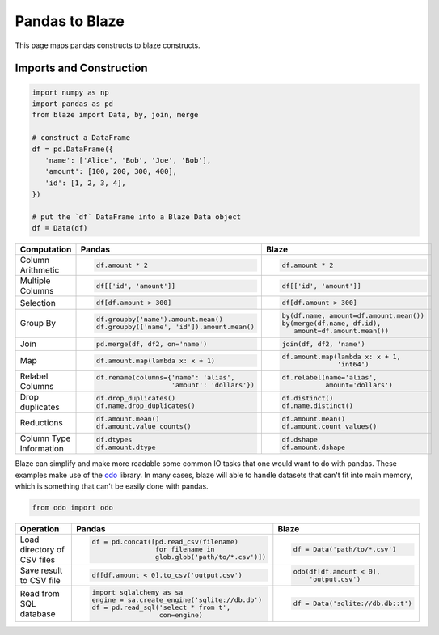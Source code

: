 Pandas to Blaze
===============

This page maps pandas constructs to blaze constructs.

Imports and Construction
------------------------

.. code-block:: python

   import numpy as np
   import pandas as pd
   from blaze import Data, by, join, merge

   # construct a DataFrame
   df = pd.DataFrame({
      'name': ['Alice', 'Bob', 'Joe', 'Bob'],
      'amount': [100, 200, 300, 400],
      'id': [1, 2, 3, 4],
   })

   # put the `df` DataFrame into a Blaze Data object
   df = Data(df)


+-----------------+-----------------------------------------------------------------+---------------------------------------------------+
| Computation     | Pandas                                                          | Blaze                                             |
+=================+=================================================================+===================================================+
|                 | .. code-block:: python                                          | .. code-block:: python                            |
| Column          |                                                                 |                                                   |
| Arithmetic      |    df.amount * 2                                                |    df.amount * 2                                  |
+-----------------+-----------------------------------------------------------------+---------------------------------------------------+
|                 | .. code-block:: python                                          | .. code-block:: python                            |
| Multiple        |                                                                 |                                                   |
| Columns         |    df[['id', 'amount']]                                         |    df[['id', 'amount']]                           |
+-----------------+-----------------------------------------------------------------+---------------------------------------------------+
|                 | .. code-block:: python                                          | .. code-block:: python                            |
|                 |                                                                 |                                                   |
| Selection       |    df[df.amount > 300]                                          |    df[df.amount > 300]                            |
+-----------------+-----------------------------------------------------------------+---------------------------------------------------+
|                 | .. code-block:: python                                          | .. code-block:: python                            |
|  Group By       |                                                                 |                                                   |
|                 |    df.groupby('name').amount.mean()                             |    by(df.name, amount=df.amount.mean())           |
|                 |    df.groupby(['name', 'id']).amount.mean()                     |    by(merge(df.name, df.id),                      |
|                 |                                                                 |       amount=df.amount.mean())                    |
+-----------------+-----------------------------------------------------------------+---------------------------------------------------+
|                 | .. code-block:: python                                          | .. code-block:: python                            |
| Join            |                                                                 |                                                   |
|                 |    pd.merge(df, df2, on='name')                                 |    join(df, df2, 'name')                          |
+-----------------+-----------------------------------------------------------------+---------------------------------------------------+
|                 | .. code-block:: python                                          | .. code-block:: python                            |
|                 |                                                                 |                                                   |
| Map             |    df.amount.map(lambda x: x + 1)                               |    df.amount.map(lambda x: x + 1,                 |
|                 |                                                                 |                  'int64')                         |
+-----------------+-----------------------------------------------------------------+---------------------------------------------------+
|                 | .. code-block:: python                                          | .. code-block:: python                            |
|                 |                                                                 |                                                   |
| Relabel Columns |    df.rename(columns={'name': 'alias',                          |    df.relabel(name='alias',                       |
|                 |                       'amount': 'dollars'})                     |               amount='dollars')                   |
+-----------------+-----------------------------------------------------------------+---------------------------------------------------+
|                 | .. code-block:: python                                          | .. code-block:: python                            |
|                 |                                                                 |                                                   |
| Drop duplicates |    df.drop_duplicates()                                         |    df.distinct()                                  |
|                 |    df.name.drop_duplicates()                                    |    df.name.distinct()                             |
+-----------------+-----------------------------------------------------------------+---------------------------------------------------+
|                 | .. code-block:: python                                          | .. code-block:: python                            |
|                 |                                                                 |                                                   |
| Reductions      |    df.amount.mean()                                             |    df.amount.mean()                               |
|                 |    df.amount.value_counts()                                     |    df.amount.count_values()                       |
+-----------------+-----------------------------------------------------------------+---------------------------------------------------+
| Column Type     | .. code-block:: python                                          | .. code-block:: python                            |
| Information     |                                                                 |                                                   |
|                 |    df.dtypes                                                    |    df.dshape                                      |
|                 |    df.amount.dtype                                              |    df.amount.dshape                               |
+-----------------+-----------------------------------------------------------------+---------------------------------------------------+

Blaze can simplify and make more readable some common IO tasks that one would want to do with pandas. These examples make use of the `odo <https://github.com/ContinuumIO/odo>`_ library. In many cases, blaze will able to handle datasets that can't fit into main memory, which is something that can't be easily done with pandas.


.. code-block:: python

   from odo import odo

+-----------------+-----------------------------------------------------------------+---------------------------------------------------+
| Operation       | Pandas                                                          | Blaze                                             |
+=================+=================================================================+===================================================+
| Load            | .. code-block:: python                                          | .. code-block:: python                            |
| directory of    |                                                                 |                                                   |
| CSV files       |    df = pd.concat([pd.read_csv(filename)                        |    df = Data('path/to/*.csv')                     |
|                 |                    for filename in                              |                                                   |
|                 |                    glob.glob('path/to/*.csv')])                 |                                                   |
+-----------------+-----------------------------------------------------------------+---------------------------------------------------+
| Save result     | .. code-block:: python                                          | .. code-block:: python                            |
| to CSV file     |                                                                 |                                                   |
|                 |    df[df.amount < 0].to_csv('output.csv')                       |    odo(df[df.amount < 0],                         |
|                 |                                                                 |        'output.csv')                              |
|                 |                                                                 |                                                   |
+-----------------+-----------------------------------------------------------------+---------------------------------------------------+
| Read from       | .. code-block:: python                                          | .. code-block:: python                            |
| SQL database    |                                                                 |                                                   |
|                 |    import sqlalchemy as sa                                      |    df = Data('sqlite://db.db::t')                 |
|                 |    engine = sa.create_engine('sqlite://db.db')                  |                                                   |
|                 |    df = pd.read_sql('select * from t',                          |                                                   |
|                 |                     con=engine)                                 |                                                   |
+-----------------+-----------------------------------------------------------------+---------------------------------------------------+
